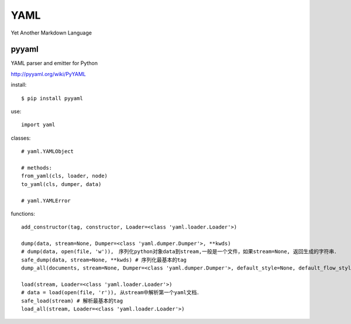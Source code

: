 .. _yaml:

YAML
====

Yet Another Markdown Language

pyyaml
------

YAML parser and emitter for Python

`<http://pyyaml.org/wiki/PyYAML>`_

install::

    $ pip install pyyaml

use::

    import yaml

classes::

    # yaml.YAMLObject

    # methods:
    from_yaml(cls, loader, node)
    to_yaml(cls, dumper, data)

    # yaml.YAMLError

functions::

    add_constructor(tag, constructor, Loader=<class 'yaml.loader.Loader'>)

    dump(data, stream=None, Dumper=<class 'yaml.dumper.Dumper'>, **kwds)
    # dump(data, open(file, 'w')),　序列化python对象data到stream,一般是一个文件，如果stream=None, 返回生成的字符串．
    safe_dump(data, stream=None, **kwds) # 序列化最基本的tag
    dump_all(documents, stream=None, Dumper=<class 'yaml.dumper.Dumper'>, default_style=None, default_flow_style=None, canonical=None, indent=None, width=None, allow_unicode=None, line_break=None, encoding='utf-8', explicit_start=None, explicit_end=None, version=None, tags=None)

    load(stream, Loader=<class 'yaml.loader.Loader'>)
    # data = load(open(file, 'r')), 从stream中解析第一个yaml文档．
    safe_load(stream) # 解析最基本的tag
    load_all(stream, Loader=<class 'yaml.loader.Loader'>)


